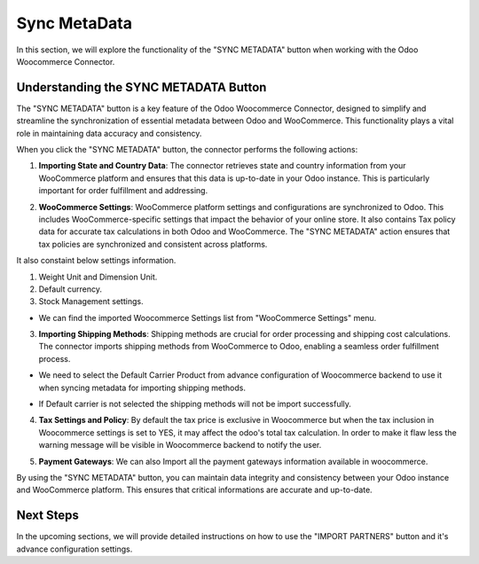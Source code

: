 Sync MetaData
=============

In this section, we will explore the functionality of the "SYNC METADATA" button when working with the Odoo Woocommerce Connector.

.. image:: _static/woo_sync_metadata_button.png
   :align: center
   :alt: SYNC METADATA Button

Understanding the SYNC METADATA Button
---------------------------------------

The "SYNC METADATA" button is a key feature of the Odoo Woocommerce Connector, designed to simplify and streamline the synchronization of essential metadata between Odoo and WooCommerce. This functionality plays a vital role in maintaining data accuracy and consistency.

When you click the "SYNC METADATA" button, the connector performs the following actions:

1. **Importing State and Country Data**: The connector retrieves state and country information from your WooCommerce platform and ensures that this data is up-to-date in your Odoo instance. This is particularly important for order fulfillment and addressing.

.. image:: _static/country_view.png
   :align: center
   :alt: Backend View

2. **WooCommerce Settings**: WooCommerce platform settings and configurations are synchronized to Odoo. This includes WooCommerce-specific settings that impact the behavior of your online store. It also contains Tax policy data for accurate tax calculations in both Odoo and WooCommerce. The "SYNC METADATA" action ensures that tax policies are synchronized and consistent across platforms.

It also constaint below settings information.

1. Weight Unit and Dimension Unit.
2. Default currency.
3. Stock Management settings.

* We can find the imported Woocommerce Settings list from "WooCommerce Settings" menu.

.. image:: _static/woo_settings_form.png
   :align: center
   :alt: Backend View

3. **Importing Shipping Methods**: Shipping methods are crucial for order processing and shipping cost calculations. The connector imports shipping methods from WooCommerce to Odoo, enabling a seamless order fulfillment process.

.. image:: _static/shipping_methods.png
   :align: center
   :alt: Backend View

* We need to select the Default Carrier Product from advance configuration of Woocommerce backend to use it when syncing metadata for importing shipping methods.

.. image:: _static/delivery_carrier_product_config.png
   :align: center
   :alt: Backend View

.. image:: _static/woo_shipping_method.png
   :align: center
   :alt: Backend View

* If Default carrier is not selected the shipping methods will not be import successfully.

.. image:: _static/queue_job_carrier.png
   :align: center
   :alt: Backend View

4. **Tax Settings and Policy**: By default the tax price is exclusive in Woocommerce but when the tax inclusion in Woocommerce settings is set to YES, it may affect the odoo's total tax calculation. In order to make it flaw less the warning message will be visible in Woocommerce backend to notify the user.

.. image:: _static/woo_setting_tax.png
   :align: center
   :alt: Backend View

.. image:: _static/backend_tax_warning.png
   :align: center
   :alt: Backend View

5. **Payment Gateways**: We can also Import all the payment gateways information available in woocommerce.

.. image:: _static/woo_payment_gateway.png
   :align: center
   :alt: Backend View

.. image:: _static/imported_payment_gateways.png
   :align: center
   :alt: Backend View

By using the "SYNC METADATA" button, you can maintain data integrity and consistency between your Odoo instance and WooCommerce platform. This ensures that critical informations are accurate and up-to-date.

Next Steps
----------

In the upcoming sections, we will provide detailed instructions on how to use the "IMPORT PARTNERS" button and it's advance configuration settings.
